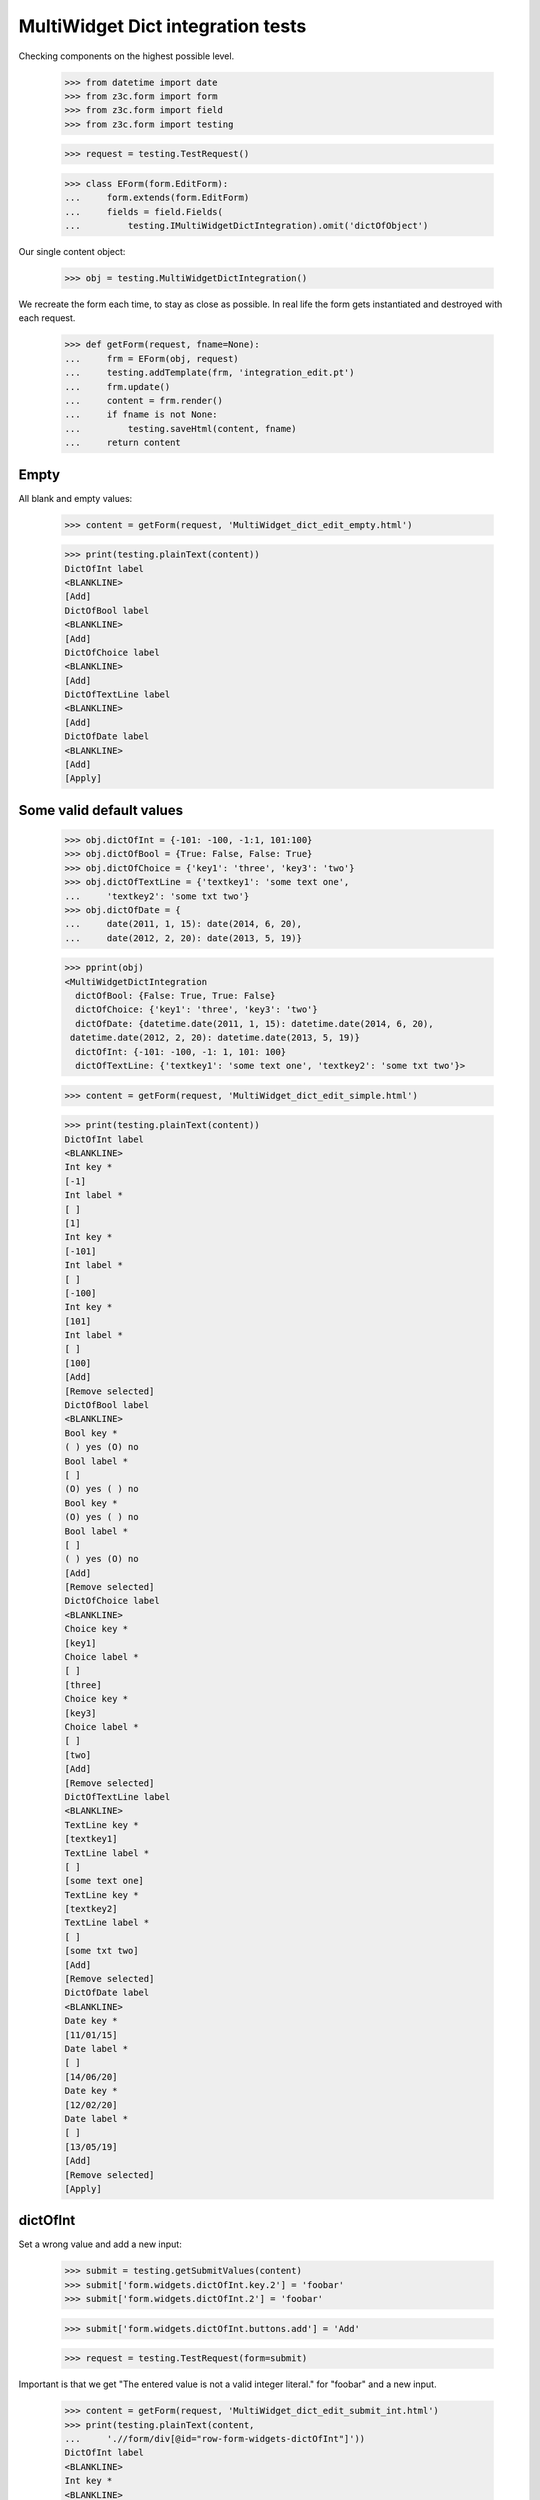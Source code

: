 MultiWidget Dict integration tests
----------------------------------

Checking components on the highest possible level.

  >>> from datetime import date
  >>> from z3c.form import form
  >>> from z3c.form import field
  >>> from z3c.form import testing

  >>> request = testing.TestRequest()

  >>> class EForm(form.EditForm):
  ...     form.extends(form.EditForm)
  ...     fields = field.Fields(
  ...         testing.IMultiWidgetDictIntegration).omit('dictOfObject')

Our single content object:

  >>> obj = testing.MultiWidgetDictIntegration()

We recreate the form each time, to stay as close as possible.
In real life the form gets instantiated and destroyed with each request.

  >>> def getForm(request, fname=None):
  ...     frm = EForm(obj, request)
  ...     testing.addTemplate(frm, 'integration_edit.pt')
  ...     frm.update()
  ...     content = frm.render()
  ...     if fname is not None:
  ...         testing.saveHtml(content, fname)
  ...     return content

Empty
#####

All blank and empty values:

  >>> content = getForm(request, 'MultiWidget_dict_edit_empty.html')

  >>> print(testing.plainText(content))
  DictOfInt label
  <BLANKLINE>
  [Add]
  DictOfBool label
  <BLANKLINE>
  [Add]
  DictOfChoice label
  <BLANKLINE>
  [Add]
  DictOfTextLine label
  <BLANKLINE>
  [Add]
  DictOfDate label
  <BLANKLINE>
  [Add]
  [Apply]

Some valid default values
#########################

  >>> obj.dictOfInt = {-101: -100, -1:1, 101:100}
  >>> obj.dictOfBool = {True: False, False: True}
  >>> obj.dictOfChoice = {'key1': 'three', 'key3': 'two'}
  >>> obj.dictOfTextLine = {'textkey1': 'some text one',
  ...     'textkey2': 'some txt two'}
  >>> obj.dictOfDate = {
  ...     date(2011, 1, 15): date(2014, 6, 20),
  ...     date(2012, 2, 20): date(2013, 5, 19)}

  >>> pprint(obj)
  <MultiWidgetDictIntegration
    dictOfBool: {False: True, True: False}
    dictOfChoice: {'key1': 'three', 'key3': 'two'}
    dictOfDate: {datetime.date(2011, 1, 15): datetime.date(2014, 6, 20),
   datetime.date(2012, 2, 20): datetime.date(2013, 5, 19)}
    dictOfInt: {-101: -100, -1: 1, 101: 100}
    dictOfTextLine: {'textkey1': 'some text one', 'textkey2': 'some txt two'}>

  >>> content = getForm(request, 'MultiWidget_dict_edit_simple.html')

  >>> print(testing.plainText(content))
  DictOfInt label
  <BLANKLINE>
  Int key *
  [-1]
  Int label *
  [ ]
  [1]
  Int key *
  [-101]
  Int label *
  [ ]
  [-100]
  Int key *
  [101]
  Int label *
  [ ]
  [100]
  [Add]
  [Remove selected]
  DictOfBool label
  <BLANKLINE>
  Bool key *
  ( ) yes (O) no
  Bool label *
  [ ]
  (O) yes ( ) no
  Bool key *
  (O) yes ( ) no
  Bool label *
  [ ]
  ( ) yes (O) no
  [Add]
  [Remove selected]
  DictOfChoice label
  <BLANKLINE>
  Choice key *
  [key1]
  Choice label *
  [ ]
  [three]
  Choice key *
  [key3]
  Choice label *
  [ ]
  [two]
  [Add]
  [Remove selected]
  DictOfTextLine label
  <BLANKLINE>
  TextLine key *
  [textkey1]
  TextLine label *
  [ ]
  [some text one]
  TextLine key *
  [textkey2]
  TextLine label *
  [ ]
  [some txt two]
  [Add]
  [Remove selected]
  DictOfDate label
  <BLANKLINE>
  Date key *
  [11/01/15]
  Date label *
  [ ]
  [14/06/20]
  Date key *
  [12/02/20]
  Date label *
  [ ]
  [13/05/19]
  [Add]
  [Remove selected]
  [Apply]

dictOfInt
#########

Set a wrong value and add a new input:

  >>> submit = testing.getSubmitValues(content)
  >>> submit['form.widgets.dictOfInt.key.2'] = 'foobar'
  >>> submit['form.widgets.dictOfInt.2'] = 'foobar'

  >>> submit['form.widgets.dictOfInt.buttons.add'] = 'Add'

  >>> request = testing.TestRequest(form=submit)

Important is that we get "The entered value is not a valid integer literal."
for "foobar" and a new input.

  >>> content = getForm(request, 'MultiWidget_dict_edit_submit_int.html')
  >>> print(testing.plainText(content,
  ...     './/form/div[@id="row-form-widgets-dictOfInt"]'))
  DictOfInt label
  <BLANKLINE>
  Int key *
  <BLANKLINE>
  [-1]
  <BLANKLINE>
  Int label *
  <BLANKLINE>
  [ ]
  [1]
  Int key *
  <BLANKLINE>
  [-101]
  <BLANKLINE>
  Int label *
  <BLANKLINE>
  [ ]
  [-100]
  Int key *
  <BLANKLINE>
  The entered value is not a valid integer literal.
  [foobar]
  <BLANKLINE>
  Int label *
  <BLANKLINE>
  The entered value is not a valid integer literal.
  [ ]
  [foobar]
  Int key *
  <BLANKLINE>
  []
  <BLANKLINE>
  Int label *
  <BLANKLINE>
  [ ]
  []
  [Add]
  [Remove selected]

Submit again with the empty field:

  >>> submit = testing.getSubmitValues(content)
  >>> request = testing.TestRequest(form=submit)
  >>> content = getForm(request, 'MultiWidget_dict_edit_submit_int2.html')
  >>> print(testing.plainText(content,
  ...     './/div[@id="row-form-widgets-dictOfInt"]//div[@class="error"]'))
  Required input is missing.
  Required input is missing.
  The entered value is not a valid integer literal.
  The entered value is not a valid integer literal.

Let's remove some items:

  >>> submit = testing.getSubmitValues(content)
  >>> submit['form.widgets.dictOfInt.1.remove'] = '1'
  >>> submit['form.widgets.dictOfInt.3.remove'] = '1'
  >>> submit['form.widgets.dictOfInt.buttons.remove'] = 'Remove selected'
  >>> request = testing.TestRequest(form=submit)
  >>> content = getForm(request, 'MultiWidget_dict_edit_remove_int.html')
  >>> print(testing.plainText(content,
  ...     './/div[@id="row-form-widgets-dictOfInt"]'))
  DictOfInt label
  <BLANKLINE>
  Int key *
  <BLANKLINE>
  Required input is missing.
  []
  <BLANKLINE>
  Int label *
  <BLANKLINE>
  Required input is missing.
  [ ]
  []
  Int key *
  <BLANKLINE>
  [-101]
  <BLANKLINE>
  Int label *
  <BLANKLINE>
  [ ]
  [-100]
  [Add]
  [Remove selected]

  >>> pprint(obj)
  <MultiWidgetDictIntegration
    dictOfBool: {False: True, True: False}
    dictOfChoice: {'key1': 'three', 'key3': 'two'}
    dictOfDate: {datetime.date(2011, 1, 15): datetime.date(2014, 6, 20),
   datetime.date(2012, 2, 20): datetime.date(2013, 5, 19)}
    dictOfInt: {-101: -100, -1: 1, 101: 100}
    dictOfTextLine: {'textkey1': 'some text one', 'textkey2': 'some txt two'}>


dictOfBool
##########

Add a new input:

  >>> submit = testing.getSubmitValues(content)
  >>> submit['form.widgets.dictOfBool.buttons.add'] = 'Add'
  >>> request = testing.TestRequest(form=submit)

Important is that we get a new input.

  >>> content = getForm(request, 'MultiWidget_dict_edit_submit_bool.html')
  >>> print(testing.plainText(content,
  ...     './/form/div[@id="row-form-widgets-dictOfBool"]'))
  DictOfBool label
  <BLANKLINE>
  Bool key *
  <BLANKLINE>
  ( ) yes (O) no
  <BLANKLINE>
  Bool label *
  <BLANKLINE>
  [ ]
  (O) yes ( ) no
  Bool key *
  <BLANKLINE>
  (O) yes ( ) no
  <BLANKLINE>
  Bool label *
  <BLANKLINE>
  [ ]
  ( ) yes (O) no
  Bool key *
  <BLANKLINE>
  ( ) yes ( ) no
  <BLANKLINE>
  Bool label *
  <BLANKLINE>
  [ ]
  ( ) yes ( ) no
  [Add]
  [Remove selected]

Submit again with the empty field:

  >>> submit = testing.getSubmitValues(content)
  >>> request = testing.TestRequest(form=submit)
  >>> content = getForm(request, 'MultiWidget_dict_edit_submit_bool2.html')
  >>> print(testing.plainText(content,
  ...     './/form/div[@id="row-form-widgets-dictOfBool"]//div[@class="error"]'))
  Required input is missing.
  Required input is missing.

Let's remove some items:

  >>> submit = testing.getSubmitValues(content)
  >>> submit['form.widgets.dictOfBool.1.remove'] = '1'
  >>> submit['form.widgets.dictOfBool.2.remove'] = '1'
  >>> submit['form.widgets.dictOfBool.buttons.remove'] = 'Remove selected'
  >>> request = testing.TestRequest(form=submit)
  >>> content = getForm(request, 'MultiWidget_dict_edit_remove_bool.html')
  >>> print(testing.plainText(content,
  ...     './/div[@id="row-form-widgets-dictOfBool"]'))
  DictOfBool label
  <BLANKLINE>
  Bool key *
  <BLANKLINE>
  Required input is missing.
  ( ) yes ( ) no
  <BLANKLINE>
  Bool label *
  <BLANKLINE>
  Required input is missing.
  [ ]
  ( ) yes ( ) no
  [Add]
  [Remove selected]

  >>> pprint(obj)
  <MultiWidgetDictIntegration
    dictOfBool: {False: True, True: False}
    dictOfChoice: {'key1': 'three', 'key3': 'two'}
    dictOfDate: {datetime.date(2011, 1, 15): datetime.date(2014, 6, 20),
   datetime.date(2012, 2, 20): datetime.date(2013, 5, 19)}
    dictOfInt: {-101: -100, -1: 1, 101: 100}
    dictOfTextLine: {'textkey1': 'some text one', 'textkey2': 'some txt two'}>


dictOfChoice
############

Add a new input:

  >>> submit = testing.getSubmitValues(content)
  >>> submit['form.widgets.dictOfChoice.buttons.add'] = 'Add'
  >>> request = testing.TestRequest(form=submit)

Important is that we get a new input.

  >>> content = getForm(request, 'MultiWidget_dict_edit_submit_choice.html')
  >>> print(testing.plainText(content,
  ...     './/form/div[@id="row-form-widgets-dictOfChoice"]'))
  DictOfChoice label
  <BLANKLINE>
  Choice key *
  <BLANKLINE>
  [key1]
  <BLANKLINE>
  Choice label *
  <BLANKLINE>
  [ ]
  [three]
  Choice key *
  <BLANKLINE>
  [key3]
  <BLANKLINE>
  Choice label *
  <BLANKLINE>
  [ ]
  [two]
  Choice key *
  <BLANKLINE>
  [[    ]]
  <BLANKLINE>
  Choice label *
  <BLANKLINE>
  [ ]
  [[    ]]
  [Add]
  [Remove selected]

Submit again with the empty field:

  >>> submit = testing.getSubmitValues(content)
  >>> request = testing.TestRequest(form=submit)
  >>> content = getForm(request, 'MultiWidget_dict_edit_submit_choice2.html')
  >>> print(testing.plainText(content,
  ...     './/form/div[@id="row-form-widgets-dictOfChoice"]//div[@class="error"]'))
  Duplicate key

Let's remove some items:

  >>> submit = testing.getSubmitValues(content)
  >>> submit['form.widgets.dictOfChoice.0.remove'] = '1'
  >>> submit['form.widgets.dictOfChoice.1.remove'] = '1'
  >>> submit['form.widgets.dictOfChoice.buttons.remove'] = 'Remove selected'
  >>> request = testing.TestRequest(form=submit)
  >>> content = getForm(request, 'MultiWidget_dict_edit_remove_choice.html')
  >>> print(testing.plainText(content,
  ...     './/div[@id="row-form-widgets-dictOfChoice"]'))
  DictOfChoice label
  <BLANKLINE>
  Choice key *
  <BLANKLINE>
  [key3]
  <BLANKLINE>
  Choice label *
  <BLANKLINE>
  [ ]
  [two]
  [Add]
  [Remove selected]

  >>> pprint(obj)
  <MultiWidgetDictIntegration
    dictOfBool: {False: True, True: False}
    dictOfChoice: {'key1': 'three', 'key3': 'two'}
    dictOfDate: {datetime.date(2011, 1, 15): datetime.date(2014, 6, 20),
   datetime.date(2012, 2, 20): datetime.date(2013, 5, 19)}
    dictOfInt: {-101: -100, -1: 1, 101: 100}
    dictOfTextLine: {'textkey1': 'some text one', 'textkey2': 'some txt two'}>


dictOfTextLine
##############

Set a wrong value and add a new input:

  >>> submit = testing.getSubmitValues(content)
  >>> submit['form.widgets.dictOfTextLine.key.0'] = 'foo\nbar'
  >>> submit['form.widgets.dictOfTextLine.0'] = 'foo\nbar'

  >>> submit['form.widgets.dictOfTextLine.buttons.add'] = 'Add'

  >>> request = testing.TestRequest(form=submit)

Important is that we get "Constraint not satisfied"
for "foo\nbar" and a new input.

  >>> content = getForm(request, 'MultiWidget_dict_edit_submit_textline.html')
  >>> print(testing.plainText(content,
  ...     './/form/div[@id="row-form-widgets-dictOfTextLine"]'))
  DictOfTextLine label
  <BLANKLINE>
  TextLine key *
  <BLANKLINE>
  Constraint not satisfied
  [foo
  bar]
  <BLANKLINE>
  TextLine label *
  <BLANKLINE>
  Constraint not satisfied
  [ ]
  [foo
  bar]
  TextLine key *
  <BLANKLINE>
  [textkey2]
  <BLANKLINE>
  TextLine label *
  <BLANKLINE>
  [ ]
  [some txt two]
  TextLine key *
  <BLANKLINE>
  []
  <BLANKLINE>
  TextLine label *
  <BLANKLINE>
  [ ]
  []
  [Add]
  [Remove selected]

Submit again with the empty field:

  >>> submit = testing.getSubmitValues(content)
  >>> request = testing.TestRequest(form=submit)
  >>> content = getForm(request, 'MultiWidget_dict_edit_submit_textline2.html')
  >>> print(testing.plainText(content,
  ...     './/form/div[@id="row-form-widgets-dictOfTextLine"]//div[@class="error"]'))
  Required input is missing.
  Required input is missing.
  Constraint not satisfied
  Constraint not satisfied

Let's remove some items:

  >>> submit = testing.getSubmitValues(content)
  >>> submit['form.widgets.dictOfTextLine.2.remove'] = '1'
  >>> submit['form.widgets.dictOfTextLine.buttons.remove'] = 'Remove selected'
  >>> request = testing.TestRequest(form=submit)
  >>> content = getForm(request, 'MultiWidget_dict_edit_remove_textline.html')
  >>> print(testing.plainText(content,
  ...     './/div[@id="row-form-widgets-dictOfTextLine"]'))
  DictOfTextLine label
  <BLANKLINE>
  TextLine key *
  <BLANKLINE>
  Required input is missing.
  []
  <BLANKLINE>
  TextLine label *
  <BLANKLINE>
  Required input is missing.
  [ ]
  []
  TextLine key *
  <BLANKLINE>
  Constraint not satisfied
  [foo
  bar]
  <BLANKLINE>
  TextLine label *
  <BLANKLINE>
  Constraint not satisfied
  [ ]
  [foo
  bar]
  [Add]
  [Remove selected]

  >>> pprint(obj)
  <MultiWidgetDictIntegration
    dictOfBool: {False: True, True: False}
    dictOfChoice: {'key1': 'three', 'key3': 'two'}
    dictOfDate: {datetime.date(2011, 1, 15): datetime.date(2014, 6, 20),
   datetime.date(2012, 2, 20): datetime.date(2013, 5, 19)}
    dictOfInt: {-101: -100, -1: 1, 101: 100}
    dictOfTextLine: {'textkey1': 'some text one', 'textkey2': 'some txt two'}>


dictOfDate
##########

Set a wrong value and add a new input:

  >>> submit = testing.getSubmitValues(content)
  >>> submit['form.widgets.dictOfDate.key.0'] = 'foobar'
  >>> submit['form.widgets.dictOfDate.0'] = 'foobar'

  >>> submit['form.widgets.dictOfDate.buttons.add'] = 'Add'

  >>> request = testing.TestRequest(form=submit)

Important is that we get "The entered value is not a valid integer literal."
for "foobar" and a new input.

  >>> content = getForm(request, 'MultiWidget_dict_edit_submit_date.html')
  >>> print(testing.plainText(content,
  ...     './/form/div[@id="row-form-widgets-dictOfDate"]'))
  DictOfDate label
  <BLANKLINE>
  Date key *
  <BLANKLINE>
  [12/02/20]
  <BLANKLINE>
  Date label *
  <BLANKLINE>
  [ ]
  [13/05/19]
  Date key *
  <BLANKLINE>
  The datetime string did not match the pattern 'yy/MM/dd'.
  [foobar]
  <BLANKLINE>
  Date label *
  <BLANKLINE>
  The datetime string did not match the pattern 'yy/MM/dd'.
  [ ]
  [foobar]
  Date key *
  <BLANKLINE>
  []
  <BLANKLINE>
  Date label *
  <BLANKLINE>
  [ ]
  []
  [Add]
  [Remove selected]

Submit again with the empty field:

  >>> submit = testing.getSubmitValues(content)
  >>> request = testing.TestRequest(form=submit)
  >>> content = getForm(request, 'MultiWidget_dict_edit_submit_date2.html')
  >>> print(testing.plainText(content,
  ...     './/form/div[@id="row-form-widgets-dictOfDate"]//div[@class="error"]'))
  Required input is missing.
  Required input is missing.
  The datetime string did not match the pattern 'yy/MM/dd'.
  The datetime string did not match the pattern 'yy/MM/dd'.

And fill in a valid value:

  >>> submit = testing.getSubmitValues(content)
  >>> submit['form.widgets.dictOfDate.key.0'] = '14/05/12'
  >>> submit['form.widgets.dictOfDate.0'] = '14/06/21'
  >>> request = testing.TestRequest(form=submit)
  >>> content = getForm(request, 'MultiWidget_dict_edit_submit_date3.html')
  >>> print(testing.plainText(content,
  ...     './/form/div[@id="row-form-widgets-dictOfDate"]'))
  DictOfDate label
  <BLANKLINE>
  Date key *
  <BLANKLINE>
  [12/02/20]
  <BLANKLINE>
  Date label *
  <BLANKLINE>
  [ ]
  [13/05/19]
  Date key *
  <BLANKLINE>
  [14/05/12]
  <BLANKLINE>
  Date label *
  <BLANKLINE>
  [ ]
  [14/06/21]
  Date key *
  <BLANKLINE>
  The datetime string did not match the pattern 'yy/MM/dd'.
  [foobar]
  <BLANKLINE>
  Date label *
  <BLANKLINE>
  The datetime string did not match the pattern 'yy/MM/dd'.
  [ ]
  [foobar]
  [Add]
  [Remove selected]

Let's remove some items:

  >>> submit = testing.getSubmitValues(content)
  >>> submit['form.widgets.dictOfDate.1.remove'] = '1'
  >>> submit['form.widgets.dictOfDate.buttons.remove'] = 'Remove selected'
  >>> request = testing.TestRequest(form=submit)
  >>> content = getForm(request, 'MultiWidget_dict_edit_remove_date.html')
  >>> print(testing.plainText(content,
  ...     './/div[@id="row-form-widgets-dictOfDate"]'))
  DictOfDate label
  <BLANKLINE>
  Date key *
  <BLANKLINE>
  [12/02/20]
  <BLANKLINE>
  Date label *
  <BLANKLINE>
  [ ]
  [13/05/19]
  Date key *
  <BLANKLINE>
  The datetime string did not match the pattern 'yy/MM/dd'.
  [foobar]
  <BLANKLINE>
  Date label *
  <BLANKLINE>
  The datetime string did not match the pattern 'yy/MM/dd'.
  [ ]
  [foobar]
  [Add]
  [Remove selected]

  >>> pprint(obj)
  <MultiWidgetDictIntegration
    dictOfBool: {False: True, True: False}
    dictOfChoice: {'key1': 'three', 'key3': 'two'}
    dictOfDate: {datetime.date(2011, 1, 15): datetime.date(2014, 6, 20),
   datetime.date(2012, 2, 20): datetime.date(2013, 5, 19)}
    dictOfInt: {-101: -100, -1: 1, 101: 100}
    dictOfTextLine: {'textkey1': 'some text one', 'textkey2': 'some txt two'}>

And apply

  >>> submit = testing.getSubmitValues(content)
  >>> submit['form.buttons.apply'] = 'Apply'

  >>> request = testing.TestRequest(form=submit)
  >>> content = getForm(request)
  >>> print(testing.plainText(content))
  There were some errors.
  * DictOfInt label: Wrong contained type
  * DictOfBool label: Wrong contained type
  * DictOfTextLine label: Constraint not satisfied
  * DictOfDate label: The datetime string did not match the pattern 'yy/MM/dd'.
  ...

  >>> pprint(obj)
  <MultiWidgetDictIntegration
    dictOfBool: {False: True, True: False}
    dictOfChoice: {'key1': 'three', 'key3': 'two'}
    dictOfDate: {datetime.date(2011, 1, 15): datetime.date(2014, 6, 20),
   datetime.date(2012, 2, 20): datetime.date(2013, 5, 19)}
    dictOfInt: {-101: -100, -1: 1, 101: 100}
    dictOfTextLine: {'textkey1': 'some text one', 'textkey2': 'some txt two'}>

Let's fix the values

  >>> submit = testing.getSubmitValues(content)
  >>> submit['form.widgets.dictOfInt.key.1'] = '42'
  >>> submit['form.widgets.dictOfInt.1'] = '43'
  >>> submit['form.widgets.dictOfTextLine.0.remove'] = '1'
  >>> submit['form.widgets.dictOfTextLine.buttons.remove'] = 'Remove selected'

  >>> request = testing.TestRequest(form=submit)
  >>> content = getForm(request)

  >>> submit = testing.getSubmitValues(content)
  >>> submit['form.widgets.dictOfTextLine.key.0'] = 'lorem ipsum'
  >>> submit['form.widgets.dictOfTextLine.0'] = 'ipsum lorem'
  >>> submit['form.widgets.dictOfDate.key.1'] = '14/06/25'
  >>> submit['form.widgets.dictOfDate.1'] = '14/07/28'
  >>> submit['form.widgets.dictOfInt.key.0'] = '-101'
  >>> submit['form.widgets.dictOfInt.0'] = '-100'
  >>> submit['form.widgets.dictOfBool.key.0'] = 'false'
  >>> submit['form.widgets.dictOfBool.0'] = 'true'

  >>> submit['form.buttons.apply'] = 'Apply'

  >>> request = testing.TestRequest(form=submit)
  >>> content = getForm(request, 'MultiWidget_dict_edit_fixit.html')
  >>> print(testing.plainText(content))
  Data successfully updated.
  ...

  >>> pprint(obj)
  <MultiWidgetDictIntegration
    dictOfBool: {False: True}
    dictOfChoice: {'key3': 'two'}
    dictOfDate: {datetime.date(2012, 2, 20): datetime.date(2013, 5, 19),
   datetime.date(2014, 6, 25): datetime.date(2014, 7, 28)}
    dictOfInt: {-101: -100, 42: 43}
    dictOfTextLine: {'lorem ipsum': 'ipsum lorem'}>

Twisting some keys
##################

Change key values, item values must stick to the new values.

  >>> obj.dictOfInt = {-101: -100, -1:1, 101:100}
  >>> obj.dictOfBool = {True: False, False: True}
  >>> obj.dictOfChoice = {'key1': 'three', 'key3': 'two'}
  >>> obj.dictOfTextLine = {'textkey1': 'some text one',
  ...     'textkey2': 'some txt two'}
  >>> obj.dictOfDate = {
  ...     date(2011, 1, 15): date(2014, 6, 20),
  ...     date(2012, 2, 20): date(2013, 5, 19)}

  >>> request = testing.TestRequest()
  >>> content = getForm(request, 'MultiWidget_dict_edit_twist.html')

  >>> submit = testing.getSubmitValues(content)
  >>> submit['form.widgets.dictOfInt.key.2'] = '42'  # was 101:100
  >>> submit['form.widgets.dictOfBool.key.0'] = 'true'  # was False:True
  >>> submit['form.widgets.dictOfBool.key.1'] = 'false'  # was True:False
  >>> submit['form.widgets.dictOfChoice.key.1:list'] = 'key2'  # was key3: two
  >>> submit['form.widgets.dictOfChoice.key.0:list'] = 'key3'  # was key1: three
  >>> submit['form.widgets.dictOfTextLine.key.1'] = 'lorem'  # was textkey2: some txt two
  >>> submit['form.widgets.dictOfTextLine.1'] = 'ipsum'  # was textkey2: some txt two
  >>> submit['form.widgets.dictOfTextLine.key.0'] = 'foobar'  # was textkey1: some txt one
  >>> submit['form.widgets.dictOfDate.key.0'] = '14/06/25'  # 11/01/15: 14/06/20

  >>> submit['form.buttons.apply'] = 'Apply'

  >>> request = testing.TestRequest(form=submit)

  >>> content = getForm(request, 'MultiWidget_dict_edit_twist2.html')

  >>> submit = testing.getSubmitValues(content)

  >>> pprint(obj)
  <MultiWidgetDictIntegration
    dictOfBool: {False: False, True: True}
    dictOfChoice: {'key2': 'two', 'key3': 'three'}
    dictOfDate: {datetime.date(2012, 2, 20): datetime.date(2013, 5, 19),
   datetime.date(2014, 6, 25): datetime.date(2014, 6, 20)}
    dictOfInt: {-101: -100, -1: 1, 42: 100}
    dictOfTextLine: {'foobar': 'some text one', 'lorem': 'ipsum'}>
